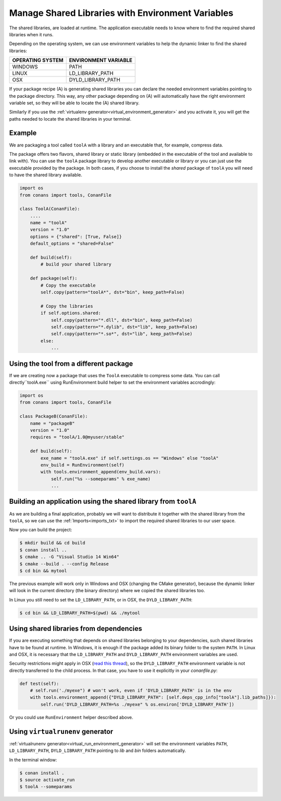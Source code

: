 Manage Shared Libraries with Environment Variables
==================================================

The shared libraries, are loaded at runtime. The application executable needs to know where to find the
required shared libraries when it runs.

Depending on the operating system, we can use environment variables to help the dynamic linker to find the
shared libraries:

+--------------------------------+----------------------------------------------------------------------+
| OPERATING SYSTEM               | ENVIRONMENT VARIABLE                                                 |
+================================+======================================================================+
| WINDOWS                        | PATH                                                                 |
+--------------------------------+----------------------------------------------------------------------+
| LINUX                          | LD_LIBRARY_PATH                                                      |
+--------------------------------+----------------------------------------------------------------------+
| OSX                            | DYLD_LIBRARY_PATH                                                    |
+--------------------------------+----------------------------------------------------------------------+

If your package recipe (A) is generating shared libraries you can declare the needed environment variables
pointing to the package directory. This way, any other package depending on (A) will automatically have
the right environment variable set, so they will be able to locate the (A) shared library.

Similarly if you use the :ref:`virtualenv generator<virtual_environment_generator>` and you
activate it, you will get the paths needed to locate the shared libraries in your terminal.

Example
-------

We are packaging a tool called ``toolA`` with a library and an executable that, for example, compress data.

The package offers two flavors, shared library or static library (embedded in the executable of the tool and
available to link with).
You can use the ``toolA`` package library to develop another executable or library or you can just use the
executable provided by the package. In both cases, if you choose to install the `shared` package of ``toolA``
you will need to have the shared library available.

.. code-block:: python

    import os
    from conans import tools, ConanFile

    class ToolA(ConanFile):
        ....
        name = "toolA"
        version = "1.0"
        options = {"shared": [True, False]}
        default_options = "shared=False"

        def build(self):
            # build your shared library

        def package(self):
            # Copy the executable
            self.copy(pattern="toolA*", dst="bin", keep_path=False)

            # Copy the libraries
            if self.options.shared:
                self.copy(pattern="*.dll", dst="bin", keep_path=False)
                self.copy(pattern="*.dylib", dst="lib", keep_path=False)
                self.copy(pattern="*.so*", dst="lib", keep_path=False)
            else:
                ...

Using the tool from a different package
---------------------------------------

If we are creating now a package that uses the ``ToolA`` executable to compress some data. You can
call directly``toolA.exe`` using RunEnvironment build helper to set the environment variables accrodingly:

.. code-block:: python

    import os
    from conans import tools, ConanFile

    class PackageB(ConanFile):
        name = "packageB"
        version = "1.0"
        requires = "toolA/1.0@myuser/stable"

        def build(self):
            exe_name = "toolA.exe" if self.settings.os == "Windows" else "toolA"
            env_build = RunEnvironment(self)
            with tools.environment_append(env_build.vars):
                self.run("%s --someparams" % exe_name)
                ...

Building an application using the shared library from ``toolA``
---------------------------------------------------------------

As we are building a final application, probably we will want to distribute it together with the
shared library from the ``toolA``, so we can use the :ref:`Imports<imports_txt>` to import the required
shared libraries to our user space.

.. code-block:: python
   :caption: *conanfile.txt*

    [requires]
    toolA/1.0@myuser/stable

    [generators]
    cmake

    [options]
    toolA:shared=True

    [imports]
    bin, *.dll -> ./bin # Copies all dll files from packages bin folder to my "bin" folder
    lib, *.dylib* -> ./bin # Copies all dylib files from packages lib folder to my "bin" folder
    lib, *.so* -> ./bin # Copies all dylib files from packages lib folder to my "bin" folder

Now you can build the project:

.. code-block:: bash

    $ mkdir build && cd build
    $ conan install ..
    $ cmake .. -G "Visual Studio 14 Win64"
    $ cmake --build . --config Release
    $ cd bin && mytool

The previous example will work only in Windows and OSX (changing the CMake generator), because the
dynamic linker will look in the current directory (the binary directory) where we copied the shared
libraries too.

In Linux you still need to set the ``LD_LIBRARY_PATH``, or in OSX, the ``DYLD_LIBRARY_PATH``:

.. code-block:: bash

   $ cd bin && LD_LIBRARY_PATH=$(pwd) && ./mytool

Using shared libraries from dependencies
----------------------------------------

If you are executing something that depends on shared libraries belonging to your dependencies, such shared libraries have to be found at
runtime. In Windows, it is enough if the package added its binary folder to the system ``PATH``. In Linux and OSX, it is necessary that the
``LD_LIBRARY_PATH`` and ``DYLD_LIBRARY_PATH`` environment variables are used.

Security restrictions might apply in OSX
(`read this thread <https://stackoverflow.com/questions/35568122/why-isnt-dyld-library-path-being-propagated-here>`_), so the
``DYLD_LIBRARY_PATH`` environment variable is not directly transferred to the child process. In that case, you have to use it explicitly in
your *conanfile.py*:

.. code-block:: python

    def test(self):
        # self.run('./myexe") # won't work, even if 'DYLD_LIBRARY_PATH' is in the env
        with tools.environment_append({"DYLD_LIBRARY_PATH": [self.deps_cpp_info["toolA"].lib_paths]}):
            self.run('DYLD_LIBRARY_PATH=%s ./myexe" % os.environ['DYLD_LIBRARY_PATH'])

Or you could use ``RunEnvironment`` helper described above.

Using ``virtualrunenv`` generator
---------------------------------

:ref:`virtualrunenv generator<virtual_run_environment_generator>` will set the environment variables ``PATH``, ``LD_LIBRARY_PATH``,
``DYLD_LIBRARY_PATH`` pointing to *lib* and *bin* folders automatically.

.. code-block:: python
   :caption: *conanfile.txt*

    [requires]
    toolA/1.0@myuser/stable

    [options]
    toolA:shared=True

    [generators]
    virtualrunenv

In the terminal window:

.. code-block:: bash

    $ conan install .
    $ source activate_run
    $ toolA --someparams
